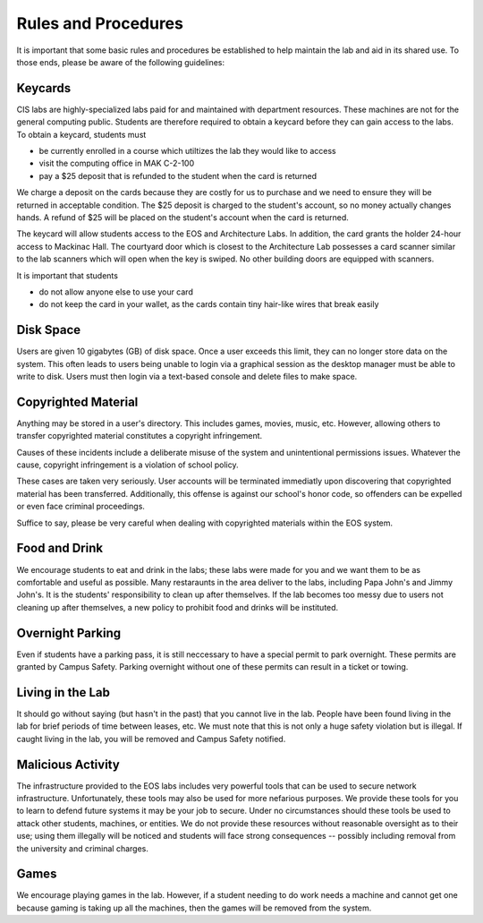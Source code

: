 ======================
 Rules and Procedures
======================

It is important that some basic rules and procedures be established to help maintain the lab and aid in its shared use.  To those ends, please be aware of the following guidelines:

Keycards
========

CIS labs are highly-specialized labs paid for and maintained with department resources. These machines are not for the general computing public. Students are therefore required to obtain a keycard before they can gain access to the labs. To obtain a keycard, students must

- be currently enrolled in a course which utiltizes the lab they would like to access
- visit the computing office in MAK C-2-100
- pay a $25 deposit that is refunded to the student when the card is returned

We charge a deposit on the cards because they are costly for us to purchase and we need to ensure they will be returned in acceptable condition.  The $25 deposit is charged to the student's account, so no money actually changes hands.  A refund of $25 will be placed on the student's account when the card is returned.

The keycard will allow students access to the EOS and Architecture Labs. In addition, the card grants the holder 24-hour access to Mackinac Hall. The courtyard door which is closest to the Architecture Lab possesses a card scanner similar to the lab scanners which will open when the key is swiped. No other building doors are equipped with scanners.

It is important that students

- do not allow anyone else to use your card
- do not keep the card in your wallet, as the cards contain tiny hair-like wires that break easily

Disk Space
==========

Users are given 10 gigabytes (GB) of disk space.  Once a user exceeds this limit, they can no longer store data on the system. This often leads to users being unable to login via a graphical session as the desktop manager must be able to write to disk. Users must then login via a text-based console and delete files to make space.

Copyrighted Material
====================

Anything may be stored in a user's directory. This includes games, movies, music, etc. However, allowing others to transfer copyrighted material constitutes a copyright infringement.

Causes of these incidents include a deliberate misuse of the system and unintentional permissions issues. Whatever the cause, copyright infringement is a violation of school policy.

These cases are taken very seriously. User accounts will be terminated immediatly upon discovering that copyrighted material has been transferred. Additionally, this offense is against our school's honor code, so offenders can be expelled or even face criminal proceedings.

Suffice to say, please be very careful when dealing with copyrighted materials within the EOS system.

Food and Drink
==============

We encourage students to eat and drink in the labs; these labs were made for you and we want them to be as comfortable and useful as possible.  Many restaraunts in the area deliver to the labs, including Papa John's and Jimmy John's.  It is the students' responsibility to clean up after themselves.  If the lab becomes too messy due to users not cleaning up after themselves, a new policy to prohibit food and drinks will be instituted.

Overnight Parking
=================

Even if students have a parking pass, it is still neccessary to have a special permit to park overnight.  These permits are granted by Campus Safety.  Parking overnight without one of these permits can result in a ticket or towing.

Living in the Lab
=================

It should go without saying (but hasn't in the past) that you cannot live in the lab.  People have been found living in the lab for brief periods of time between leases, etc.  We must note that this is not only a huge safety violation but is illegal.  If caught living in the lab, you will be removed and Campus Safety notified.

Malicious Activity
==================

The infrastructure provided to the EOS labs includes very powerful tools that can be used to secure network infrastructure.  Unfortunately, these tools may also be used for more nefarious purposes.  We provide these tools for you to learn to defend future systems it may be your job to secure.  Under no circumstances should these tools be used to attack other students, machines, or entities.  We do not provide these resources without reasonable oversight as to their use; using them illegally will be noticed and students will face strong consequences -- possibly including removal from the university and criminal charges.

Games
=====

We encourage playing games in the lab.  However, if a student needing to do work needs a machine and cannot get one because gaming is taking up all the machines, then the games will be removed from the system.
